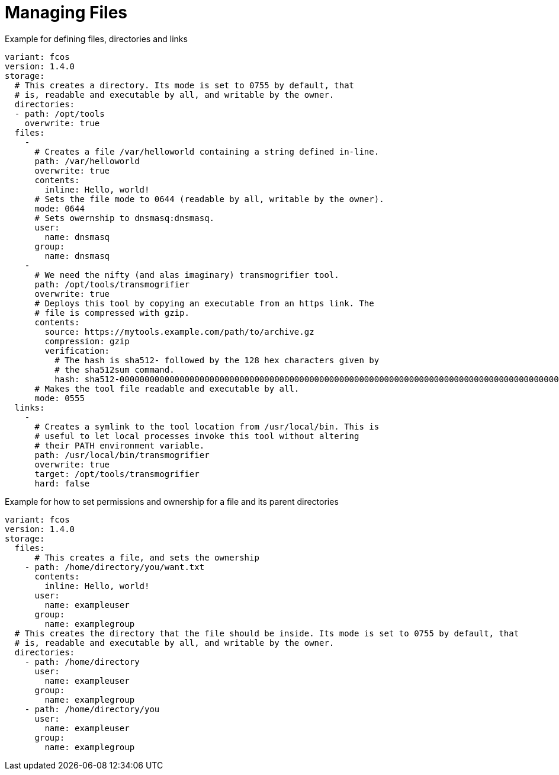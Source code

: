 = Managing Files

.Example for defining files, directories and links
[source,yaml]
----
variant: fcos
version: 1.4.0
storage:
  # This creates a directory. Its mode is set to 0755 by default, that
  # is, readable and executable by all, and writable by the owner.
  directories:
  - path: /opt/tools
    overwrite: true
  files:
    -
      # Creates a file /var/helloworld containing a string defined in-line.
      path: /var/helloworld
      overwrite: true
      contents:
        inline: Hello, world!
      # Sets the file mode to 0644 (readable by all, writable by the owner).
      mode: 0644
      # Sets owernship to dnsmasq:dnsmasq.
      user:
        name: dnsmasq
      group:
        name: dnsmasq
    -
      # We need the nifty (and alas imaginary) transmogrifier tool.
      path: /opt/tools/transmogrifier
      overwrite: true
      # Deploys this tool by copying an executable from an https link. The
      # file is compressed with gzip.
      contents:
        source: https://mytools.example.com/path/to/archive.gz
        compression: gzip
        verification:
          # The hash is sha512- followed by the 128 hex characters given by
          # the sha512sum command.
          hash: sha512-00000000000000000000000000000000000000000000000000000000000000000000000000000000000000000000000000000000000000000000000000000000
      # Makes the tool file readable and executable by all.
      mode: 0555
  links:
    -
      # Creates a symlink to the tool location from /usr/local/bin. This is
      # useful to let local processes invoke this tool without altering
      # their PATH environment variable.
      path: /usr/local/bin/transmogrifier
      overwrite: true
      target: /opt/tools/transmogrifier
      hard: false
----

.Example for how to set permissions and ownership for a file and its parent directories
[source,yaml]
----
variant: fcos
version: 1.4.0
storage:
  files:
      # This creates a file, and sets the ownership
    - path: /home/directory/you/want.txt
      contents:
        inline: Hello, world!
      user:
        name: exampleuser
      group:
        name: examplegroup
  # This creates the directory that the file should be inside. Its mode is set to 0755 by default, that
  # is, readable and executable by all, and writable by the owner.
  directories:
    - path: /home/directory
      user:
        name: exampleuser
      group:
        name: examplegroup
    - path: /home/directory/you
      user:
        name: exampleuser
      group:
        name: examplegroup
----

